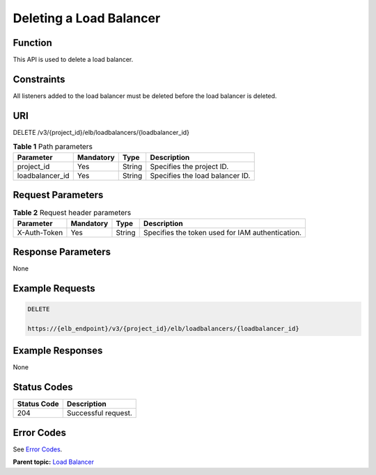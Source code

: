 Deleting a Load Balancer
========================

Function
^^^^^^^^

This API is used to delete a load balancer.

Constraints
^^^^^^^^^^^

All listeners added to the load balancer must be deleted before the load balancer is deleted.

URI
^^^

DELETE /v3/{project_id}/elb/loadbalancers/{loadbalancer_id}

.. table:: **Table 1** Path parameters

   =============== ========= ====== ===============================
   Parameter       Mandatory Type   Description
   =============== ========= ====== ===============================
   project_id      Yes       String Specifies the project ID.
   loadbalancer_id Yes       String Specifies the load balancer ID.
   =============== ========= ====== ===============================

Request Parameters
^^^^^^^^^^^^^^^^^^

.. table:: **Table 2** Request header parameters

   ============ ========= ====== ================================================
   Parameter    Mandatory Type   Description
   ============ ========= ====== ================================================
   X-Auth-Token Yes       String Specifies the token used for IAM authentication.
   ============ ========= ====== ================================================

Response Parameters
^^^^^^^^^^^^^^^^^^^

None

Example Requests
^^^^^^^^^^^^^^^^

.. code:: screen

   DELETE

   https://{elb_endpoint}/v3/{project_id}/elb/loadbalancers/{loadbalancer_id}

Example Responses
^^^^^^^^^^^^^^^^^

None

Status Codes
^^^^^^^^^^^^

=========== ===================
Status Code Description
=========== ===================
204         Successful request.
=========== ===================

Error Codes
^^^^^^^^^^^

See `Error Codes <errorcode.html>`__.

**Parent topic:** `Load Balancer <topic_300000003.html>`__
